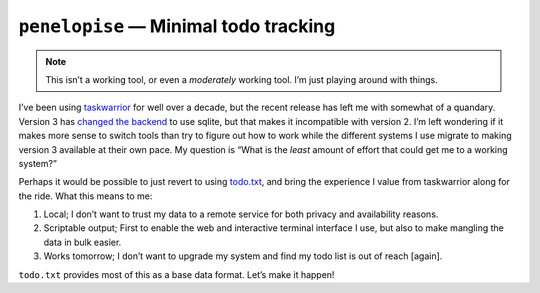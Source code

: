 ``penelopise`` — Minimal todo tracking
======================================

.. note::

   This isn’t a working tool, or even a *moderately* working tool.  I’m just
   playing around with things.

I’ve been using taskwarrior_ for well over a decade, but the recent release has
left me with somewhat of a quandary.  Version 3 has `changed the backend`_ to
use sqlite, but that makes it incompatible with version 2.  I’m left wondering
if it makes more sense to switch tools than try to figure out how to work while
the different systems I use migrate to making version 3 available at their own
pace.  My question is “What is the *least* amount of effort that could get me
to a working system?”

Perhaps it would be possible to just revert to using todo.txt_, and bring the
experience I value from taskwarrior along for the ride.  What this means to me:

1. Local; I don’t want to trust my data to a remote service for both privacy
   and availability reasons.
2. Scriptable output; First to enable the web and interactive terminal
   interface I use, but also to make mangling the data in bulk easier.
3. Works tomorrow; I don’t want to upgrade my system and find my todo list is
   out of reach [again].

``todo.txt`` provides most of this as a base data format.  Let’s make it
happen!

.. _taskwarrior: https://taskwarrior.org/
.. _changed the backend: https://taskwarrior.org/docs/upgrade-3/
.. _todo.txt: https://todotxt.org/
